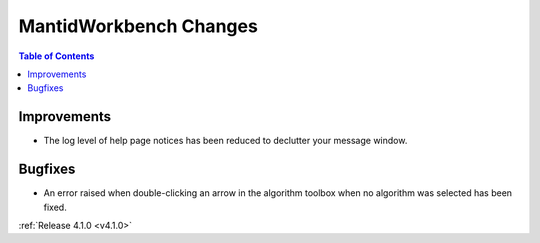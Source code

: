 =======================
MantidWorkbench Changes
=======================

.. contents:: Table of Contents
   :local:

Improvements
############
- The log level of help page notices has been reduced to declutter your message window.

Bugfixes
########
- An error raised when double-clicking an arrow in the algorithm toolbox
  when no algorithm was selected has been fixed.

:ref:`Release 4.1.0 <v4.1.0>`